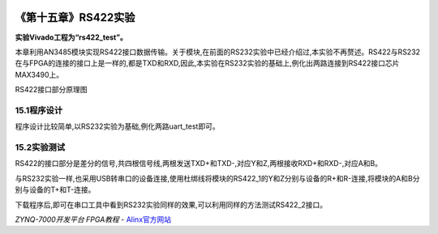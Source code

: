 .. image:: images/images_0/88.png  

========================================
《第十五章》RS422实验
========================================
**实验Vivado工程为“rs422_test”。**

本章利用AN3485模块实现RS422接口数据传输。关于模块,在前面的RS232实验中已经介绍过,本实验不再赘述。RS422与RS232在与FPGA的连接的接口上是一样的,都是TXD和RXD,因此,本实验在RS232实验的基础上,例化出两路连接到RS422接口芯片MAX3490上。

.. image:: images/images_15/image310.png  
   :align: center

RS422接口部分原理图

15.1程序设计
========================================
程序设计比较简单,以RS232实验为基础,例化两路uart_test即可。

.. image:: images/images_15/image311.png  
   :align: center

15.2实验测试
========================================
RS422的接口部分是差分的信号,共四根信号线,两根发送TXD+和TXD-,对应Y和Z,两根接收RXD+和RXD-,对应A和B。

.. image:: images/images_15/image312.png  
   :align: center

与RS232实验一样,也采用USB转串口的设备连接,使用杜绑线将模块的RS422_1的Y和Z分别与设备的R+和R-连接,将模块的A和B分别与设备的T+和T-连接。

.. image:: images/images_15/image313.png  
   :align: center

.. image:: images/images_15/image314.png  
   :align: center

.. image:: images/images_15/image315.png  
   :align: center

下载程序后,即可在串口工具中看到RS232实验同样的效果,可以利用同样的方法测试RS422_2接口。

.. image:: images/images_15/image316.png  
   :align: center



.. image:: images/images_0/888.png  

*ZYNQ-7000开发平台 FPGA教程*    - `Alinx官方网站 <http://www.alinx.com>`_